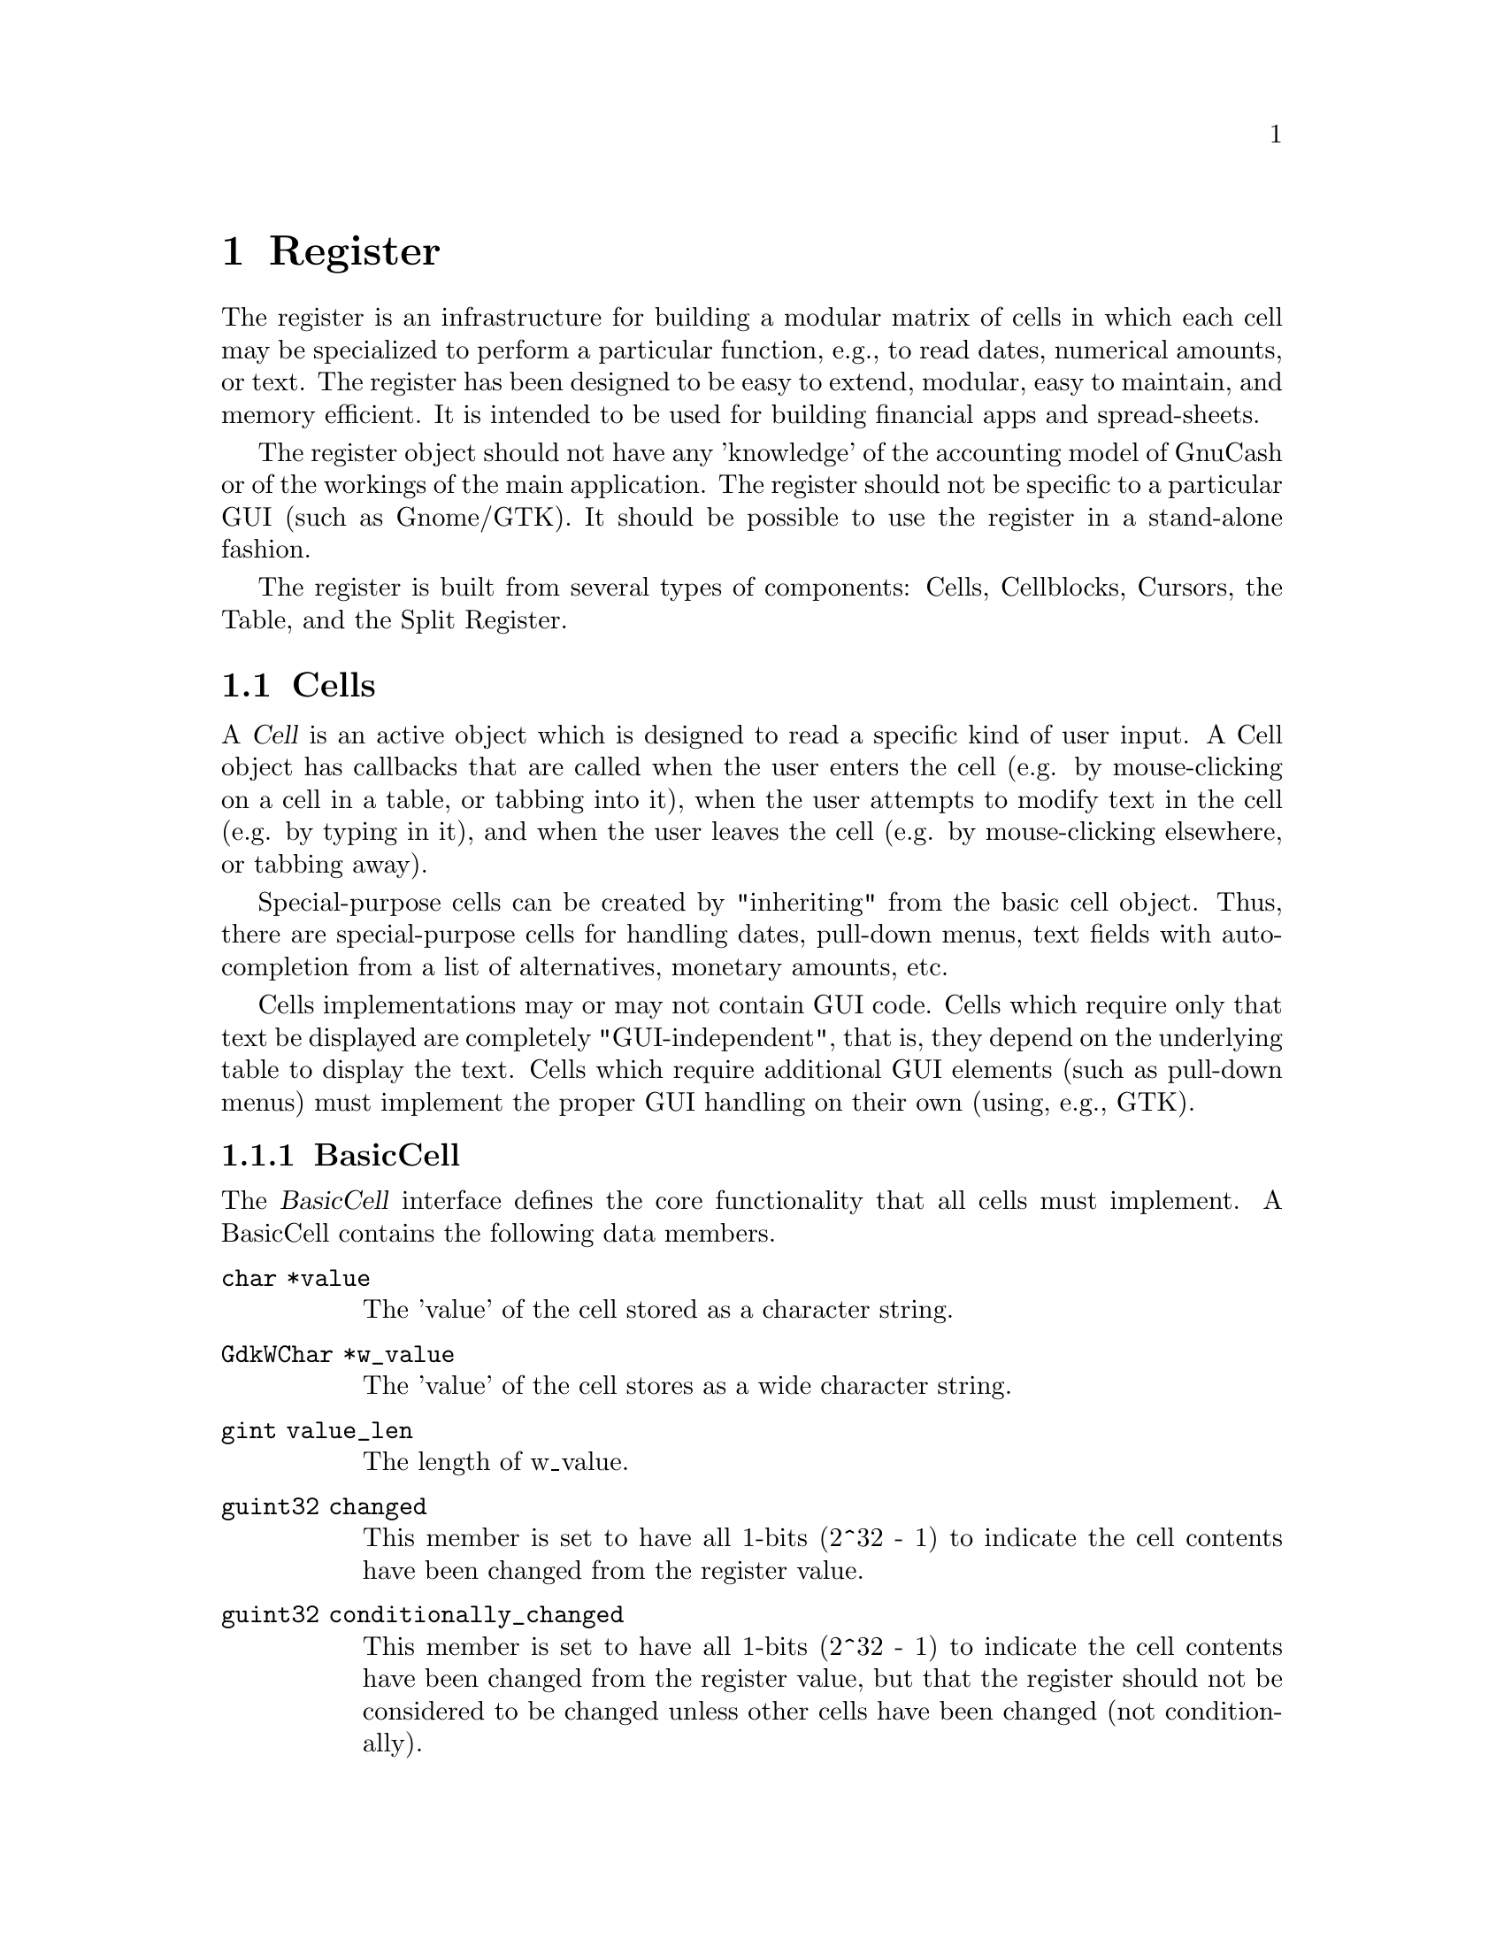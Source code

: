 @node Register, Reports, Component Manager, Top
@chapter Register
@cindex Register

The register is an infrastructure for building a modular matrix of cells
in which each cell may be specialized to perform a particular function,
e.g., to read dates, numerical amounts, or text. The register has been
designed to be easy to extend, modular, easy to maintain, and memory
efficient. It is intended to be used for building financial apps and
spread-sheets.

The register object should not have any 'knowledge' of the accounting
model of GnuCash or of the workings of the main application. The
register should not be specific to a particular GUI (such as Gnome/GTK).
It should be possible to use the register in a stand-alone fashion.

The register is built from several types of components: Cells,
Cellblocks, Cursors, the Table, and the Split Register.

@menu
* Cells::                       
* Cellblocks::                  
* Table::                       
* Split Register::              
@end menu


@node Cells, Cellblocks, Register, Register
@section Cells

A @dfn{Cell} is an active object which is designed to read a specific
kind of user input. A Cell object has callbacks that are called when
the user enters the cell (e.g. by mouse-clicking on a cell in a table,
or tabbing into it), when the user attempts to modify text in the cell
(e.g. by typing in it), and when the user leaves the cell (e.g. by
mouse-clicking elsewhere, or tabbing away).

Special-purpose cells can be created by "inheriting" from the basic cell
object. Thus, there are special-purpose cells for handling dates,
pull-down menus, text fields with auto-completion from a list of
alternatives, monetary amounts, etc.

Cells implementations may or may not contain GUI code. Cells which
require only that text be displayed are completely "GUI-independent",
that is, they depend on the underlying table to display the text. Cells
which require additional GUI elements (such as pull-down menus) must
implement the proper GUI handling on their own (using, e.g., GTK).

@menu
* BasicCell::                   
@end menu


@node BasicCell,  , Cells, Cells
@subsection BasicCell
@tindex BasicCell

The @dfn{BasicCell} interface defines the core functionality that all
cells must implement. A BasicCell contains the following data members.

@table @code

@item char *value
The 'value' of the cell stored as a character string.

@item GdkWChar *w_value
The 'value' of the cell stores as a wide character string.

@item gint value_len
The length of w_value.

@item guint32 changed
This member is set to have all 1-bits (2^32 - 1) to indicate the
cell contents have been changed from the register value.

@item guint32 conditionally_changed
This member is set to have all 1-bits (2^32 - 1) to indicate the
cell contents have been changed from the register value, but that
the register should not be considered to be changed unless other
cells have been changed (not conditionally).

@item char * blank_help
This member is a text string which may be used by a GUI implementation
to display an informative help string when the value of a cell is empty
(perhaps prompting the user to enter a particular kind of value).

@end table


@node Cellblocks, Table, Cells, Register
@section Cellblocks

A @dfn{Cellblock} is an array of active cells. The cells are laid out in
rows and columns. The cellblock serves as a convenient container for
organizing active cells in an array. Through the mechanism of Cursors
(defined below), it allows a group of cells to be treated as a single
transactional entity. That is, the cursor/cellblock allows all edits to
a groups of cells to be simultaneously committed or rejected by
underlying engines. This makes it appropriate for use as a GUI for
transaction-processing applications with two-phase commit requirements.


@node Table, Split Register, Cellblocks, Register
@section Table

The @dfn{Table} is a displayed matrix. The table is a complex object;
it is @emph{not} merely a cellblock. The table provides all of the GUI
infrastructure for displaying a row-column matrix of strings.

The table provides one very important function for minimizing memory
usage for large matrixes -- the notion of a @dfn{Cursor}. The cursor is
a cellblock (an array of active cells) that is moved to the location
that the user is currently editing. The cursor "virtualizes" cell
functions; that is, it makes it seem to the user as if all cells in the
table are active, when in fact the only cell that actually needs to be
active is the one that the user is currently editing.

The table design allows multiple cursors to be defined. When a user
enters a cell, the appropriate cursor is positioned within the table.
Cursors cannot overlap: any given cell can be mapped to at most one
cursor. Multiple-cursor support allows tables to be designed that have a
non-uniform layout. For example, the multiple-cursor support can be used
to define a tree structure of headings and sub-headings, where the
layout/format of the heading is different from the sub-headings. A
financial example is a table which lists splits underneath their parent
transaction. This is very different from a checkbook register, where all
entries are uniform, and can be handled with a single repeated cursor.

Users of the table must provide a TableView object which provides an API
the table uses to obtain information about the data it is displaying
such as strings, colors, etc. Thus, the table represents the non-GUI
portion of the View object in the Model-View-Controller paradigm.


@node Split Register,  , Table, Register
@section Split Register

The split register is a special-purpose object aimed at the display
of financial transactions. It includes cells for the date, prices,
balances, transfer accounts, etc. The register is where the cells,
cursor and table get put together into a unified whole. The register
defines specific, actual layouts and widths of the date, price, etc.
cells in a table. It includes a table header, and defines more than
ten specific layouts: bank, credit-card, stock, general ledger, etc.

The split register implementation is divided into two components. The
first component (src/register/splitreg.[ch]) defines the basic structure
and implementation of a split register, but does not specifically use or
depend on the other GnuCash modules, including the Engine. Of course,
this implementation was created with the engine financial structures in
mind.

The second component (src/SplitLedger.[ch]) implements the full register
behavior (the Controller in MVC) and makes full use of the Engine
API. This component is responsible for loading transactions and splits
into the register, modifying transactions and splits according to user
input, and accomplishing tasks such as performing automatic completion.
